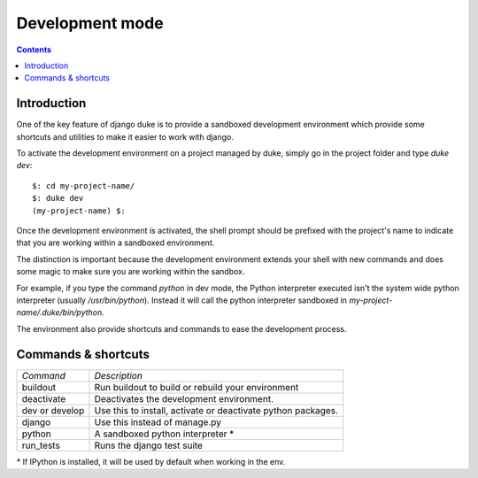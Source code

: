 ================
Development mode
================

.. contents::
   :depth: 3


Introduction
============

One of the key feature of django duke is to provide a sandboxed development
environment which provide some shortcuts and utilities to make it easier to 
work with django.

To activate the development environment on a project managed by duke, simply
go in the project folder and type `duke dev`::

    $: cd my-project-name/
    $: duke dev
    (my-project-name) $:

Once the development environment is activated, the shell prompt should be 
prefixed with the project's name to indicate that you are working within
a sandboxed environment.

The distinction is important because the development environment extends 
your shell with new commands and does some magic to make sure you are 
working within the sandbox.

For example, if you type the command `python` in dev mode, the Python 
interpreter executed isn't the system wide python interpreter (usually 
`/usr/bin/python`). Instead it will call the python interpreter sandboxed
in `my-project-name/.duke/bin/python`.

The environment also provide shortcuts and commands to ease the development
process.

Commands & shortcuts
====================

+----------------+----------------------------------------------------------------+
| *Command*      | *Description*                                                  |
+----------------+----------------------------------------------------------------+
| buildout       | Run buildout to build or rebuild your environment              |
+----------------+----------------------------------------------------------------+
| deactivate     | Deactivates the development environment.                       |
+----------------+----------------------------------------------------------------+
| dev or develop | Use this to install, activate or deactivate python packages.   |
+----------------+----------------------------------------------------------------+
| django         | Use this instead of manage.py                                  |
+----------------+----------------------------------------------------------------+
| python         | A sandboxed python interpreter \*                              |
+----------------+----------------------------------------------------------------+
| run_tests      | Runs the django test suite                                     |
+----------------+----------------------------------------------------------------+

\* If IPython is installed, it will be used by default when working in the env.
